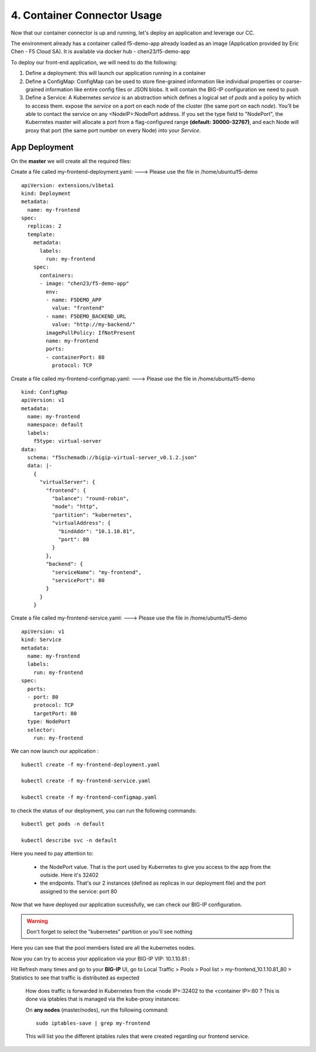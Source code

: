 4. Container Connector Usage
=========================

Now that our container connector is up and running, let's deploy an application and leverage our CC. 

The environment already has a container called f5-demo-app already loaded as an image (Application provided by Eric Chen - F5 Cloud SA). It is available via docker hub - chen23/f5-demo-app

To deploy our front-end application, we will need to do the following:

#. Define a deployment: this will launch our application running in a container
#. Define a ConfigMap: ConfigMap can be used to store fine-grained information like individual properties or coarse-grained information like entire config files or JSON blobs. It will contain the BIG-IP configuration we need to push
#. Define a Service: A Kubernetes *service* is an abstraction which defines a logical set of *pods* and a policy by which to access them. expose the *service* on a port on each node of the cluster (the same port on each *node*). You’ll be able to contact the service on any <NodeIP>:NodePort address. If you set the type field to "NodePort", the Kubernetes master will allocate a port from a flag-configured range **(default: 30000-32767)**, and each Node will proxy that port (the same port number on every Node) into your *Service*. 

App Deployment
--------------

On the **master** we will create all the required files: 

Create a file called my-frontend-deployment.yaml: ---> Please use the file in /home/ubuntu/f5-demo

::

	apiVersion: extensions/v1beta1
	kind: Deployment
	metadata:
	  name: my-frontend
	spec:
	  replicas: 2
	  template:
	    metadata:
	      labels:
	        run: my-frontend
	    spec:
	      containers:
	      - image: "chen23/f5-demo-app"
	        env:
	        - name: F5DEMO_APP
	          value: "frontend"
	        - name: F5DEMO_BACKEND_URL
	          value: "http://my-backend/"
	        imagePullPolicy: IfNotPresent
	        name: my-frontend
	        ports:
	        - containerPort: 80
	          protocol: TCP

Create a file called my-frontend-configmap.yaml:    ---> Please use the file in /home/ubuntu/f5-demo

::

	kind: ConfigMap
	apiVersion: v1
	metadata:
	  name: my-frontend
	  namespace: default
	  labels:
	    f5type: virtual-server
	data:
	  schema: "f5schemadb://bigip-virtual-server_v0.1.2.json"
	  data: |-
	    {
	      "virtualServer": {
	        "frontend": {
	          "balance": "round-robin",
	          "mode": "http",
	          "partition": "kubernetes",
	          "virtualAddress": {
	            "bindAddr": "10.1.10.81",
	            "port": 80
	          }
	        },
	        "backend": {
	          "serviceName": "my-frontend",
	          "servicePort": 80
	        }
	      }
	    }

Create a file called my-frontend-service.yaml:   ---> Please use the file in /home/ubuntu/f5-demo
 
::

	apiVersion: v1
	kind: Service
	metadata:
	  name: my-frontend
	  labels:
	    run: my-frontend
	spec:
	  ports:
	  - port: 80
	    protocol: TCP
	    targetPort: 80
	  type: NodePort
	  selector:
	    run: my-frontend

.. Note::


We can now launch our application : 

::

	kubectl create -f my-frontend-deployment.yaml

	kubectl create -f my-frontend-service.yaml

	kubectl create -f my-frontend-configmap.yaml


.. image:: ../images/f5-container-connector-launch-app.png
	:align: center


to check the status of our deployment, you can run the following commands: 

::

	kubectl get pods -n default 

	kubectl describe svc -n default

.. image:: ../images/f5-container-connector-check-app-definition.png
	:align: center
	:scale: 50%

Here you need to pay attention to:

	* the NodePort value. That is the port used by Kubernetes to give you access to the app from the outside. Here it's 32402
	* the endpoints. That's our 2 instances (defined as replicas in our deployment file) and the port assigned to the service: port 80

Now that we have deployed our application sucessfully, we can check our BIG-IP configuration. 

.. warning::

	Don't forget to select the "kubernetes" partition or you'll see nothing


.. image:: ../images/f5-container-connector-check-app-bigipconfig.png
	:align: center

.. image:: ../images/f5-container-connector-check-app-bigipconfig2.png
	:align: center
	:scale: 50%


Here you can see that the pool members listed are all the kubernetes nodes. 

Now you can try to access your application via your BIG-IP VIP: 10.1.10.81 :

.. image:: ../images/f5-container-connector-access-app.png
	:align: center
	:scale: 50%

Hit Refresh many times and go to your **BIG-IP** UI, go to Local Traffic > Pools > Pool list > my-frontend_10.1.10.81_80 > Statistics to see that traffic is distributed as expected
  
 .. image:: ../images/f5-container-connector-check-app-bigip-stats.png
 	:align: center
 	:scale: 50%

 How does traffic is forwarded in Kubernetes from the <node IP>:32402 to the <container IP>:80 ? This is done via iptables that is managed via the kube-proxy instances:

 On **any nodes** (master/nodes), run the following command: 

 :: 

 	 sudo iptables-save | grep my-frontend

 This will list you the different iptables rules that were created regarding our frontend service. 

 .. image:: ../images/f5-container-connector-list-frontend-iptables.png
 	:align: center
 	:scale: 50%


